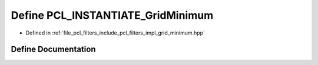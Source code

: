 .. _exhale_define_grid__minimum_8hpp_1ad213c204716f37647b575c8ea2dc006d:

Define PCL_INSTANTIATE_GridMinimum
==================================

- Defined in :ref:`file_pcl_filters_include_pcl_filters_impl_grid_minimum.hpp`


Define Documentation
--------------------


.. doxygendefine:: PCL_INSTANTIATE_GridMinimum
